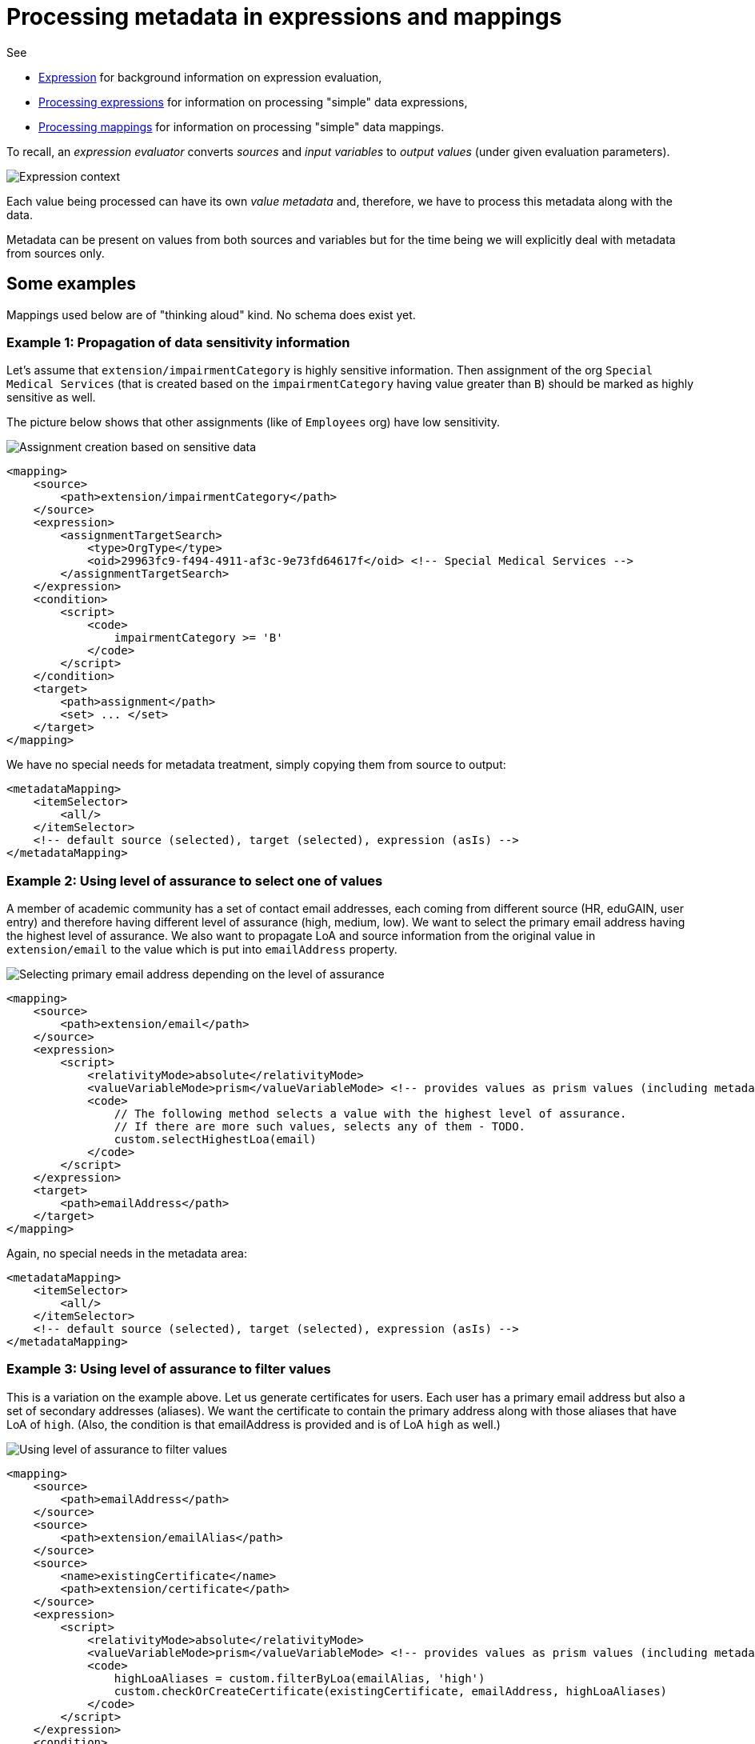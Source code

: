 = Processing metadata in expressions and mappings

See

* link:https://wiki.evolveum.com/display/midPoint/Expression[Expression] for background information on expression evaluation,
* link:../../plain/expressions/[Processing expressions] for information on processing "simple" data expressions,
* link:../../plain/mappings/[Processing mappings] for information on processing "simple" data mappings.

To recall, an _expression evaluator_ converts _sources_ and _input variables_ to _output values_ (under given evaluation parameters).

image::../../plain/expressions/expression context.png["Expression context"]

Each value being processed can have its own _value metadata_ and, therefore, we have to process this metadata
along with the data.

Metadata can be present on values from both sources and variables but for the time being we will explicitly
deal with metadata from sources only.

== Some examples

Mappings used below are of "thinking aloud" kind. No schema does exist yet.

=== Example 1: Propagation of data sensitivity information

Let's assume that `extension/impairmentCategory` is highly sensitive information. Then assignment of the org
`Special Medical Services` (that is created based on the `impairmentCategory` having value greater than `B`)
should be marked as highly sensitive as well.

The picture below shows that other assignments (like of `Employees` org) have low sensitivity.

image::example-assignment-sensitive.png["Assignment creation based on sensitive data"]

// [source,xml]
----
<mapping>
    <source>
        <path>extension/impairmentCategory</path>
    </source>
    <expression>
        <assignmentTargetSearch>
            <type>OrgType</type>
            <oid>29963fc9-f494-4911-af3c-9e73fd64617f</oid> <!-- Special Medical Services -->
        </assignmentTargetSearch>
    </expression>
    <condition>
        <script>
            <code>
                impairmentCategory >= 'B'
            </code>
        </script>
    </condition>
    <target>
        <path>assignment</path>
        <set> ... </set>
    </target>
</mapping>
----

We have no special needs for metadata treatment, simply copying them from source to output:

// [source,xml]
----
<metadataMapping>
    <itemSelector>
        <all/>
    </itemSelector>
    <!-- default source (selected), target (selected), expression (asIs) -->
</metadataMapping>
----

=== Example 2: Using level of assurance to select one of values

A member of academic community has a set of contact email addresses, each coming from different source
(HR, eduGAIN, user entry) and therefore having different level of assurance (high, medium, low).
We want to select the primary email address having the highest level of assurance. We also want to propagate
LoA and source information from the original value in `extension/email` to the value which is put into `emailAddress`
property.

image::example-primary-email-selection.png["Selecting primary email address depending on the level of assurance"]

// [source,xml]
----
<mapping>
    <source>
        <path>extension/email</path>
    </source>
    <expression>
        <script>
            <relativityMode>absolute</relativityMode>
            <valueVariableMode>prism</valueVariableMode> <!-- provides values as prism values (including metadata) -->
            <code>
                // The following method selects a value with the highest level of assurance.
                // If there are more such values, selects any of them - TODO.
                custom.selectHighestLoa(email)
            </code>
        </script>
    </expression>
    <target>
        <path>emailAddress</path>
    </target>
</mapping>
----

Again, no special needs in the metadata area:

// [source,xml]
----
<metadataMapping>
    <itemSelector>
        <all/>
    </itemSelector>
    <!-- default source (selected), target (selected), expression (asIs) -->
</metadataMapping>
----

=== Example 3: Using level of assurance to filter values

This is a variation on the example above. Let us generate certificates for users. Each user has a primary
email address but also a set of secondary addresses (aliases). We want the certificate to contain
the primary address along with those aliases that have LoA of `high`. (Also, the condition is that
emailAddress is provided and is of LoA `high` as well.)

image::example-filtering-by-loa.png["Using level of assurance to filter values"]

// [source,xml]
----
<mapping>
    <source>
        <path>emailAddress</path>
    </source>
    <source>
        <path>extension/emailAlias</path>
    </source>
    <source>
        <name>existingCertificate</name>
        <path>extension/certificate</path>
    </source>
    <expression>
        <script>
            <relativityMode>absolute</relativityMode>
            <valueVariableMode>prism</valueVariableMode> <!-- provides values as prism values (including metadata) -->
            <code>
                highLoaAliases = custom.filterByLoa(emailAlias, 'high')
                custom.checkOrCreateCertificate(existingCertificate, emailAddress, highLoaAliases)
            </code>
        </script>
    </expression>
    <condition>
        <script>
            <code>
                custom.getLoa(primaryAddress) == 'high' // implies that there is a value
            </code>
        </script>
    </condition>
    <target>
        <path>extension/certificate</path>
    </target>
</mapping>
----

We don't need LoA information for the certificate. Let's assume we want to propagate other metadata
(except for `created` that we want to generate from the current time).

// [source,xml]
----
<metadataMapping>
    <itemSelector>
        <exclude>loa</exclude>
        <exclude>created</exclude>
    </itemSelector>
    <!-- default processing i.e. copying the values -->
</metadataMapping>
----

This shows how we can invoke custom code. Note that creation timestamp will be probably treated by the system
(at selected places) by default.
----
<metadataMapping>
    <expression>
        <script>
            <code>basic.currentDateTime()</code>
        </script>
    </expression>
    <target>
        <path>created</path>
    </target>
</metadataMapping>
----

=== Example 4: Creating email aliases with metadata depending on metadata of their components

User's email aliases (`extension/emailAlias`) are derived from user name(s) (`extension/name`) and mail domain(s)
(`extension/domain`). Each name and domain has a source (e.g. HR, Facebook) and level of assurance. Created email
aliases carry information about the source(s) of its constituent values, and its LoA is determined as the lower one
of LoAs from the constituents.

image::example-email-aliases.png["Creating email aliases with metadata"]

// [source,xml]
----
<mapping>
    <source>
        <path>extension/name</path>
    </source>
    <source>
        <path>extension/domain</path>
    </source>
    <expression>
        <script>
            <code>
                // e.g. 'Bill R. Smith', 'example.org' -> 'Bill_R_Smith@example.org'
                custom.createEmailAlias(name, domain)
            </code>
        </script>
    </expression>
    <target>
        <path>extension/emailAlias</path>
    </target>
</mapping>
----

We need to combine `source` metadata values. But this is the default behavior, because (we assume) `source`
is multivalued metadata property.

// [source,xml]
----
<metadataMapping>
    <itemSelector>
        <all/>
    </itemSelector>
    <!-- default source (selected), target (selected), expression (asIs) -->
</metadataMapping>
----

== Where to put metadata support?

*Should the metadata support start at the level of expression, or it is sufficient to support it for mappings?*

The answer depends on whether there are mapping-less expressions that produce values that ultimately end
somewhere in midPoint objects. It seems like there are some:

=== Category 1: Usually covered by "outer" mapping

* `PopulatorUtil.evaluatePopulateExpression` It is called when populating assignment in auto-assignment scenarios,
and also when creating assignments and/or objects in target search expression evaluators. However, the execution of
these expressions is usually done in the context of a mapping.
* `ExpressionUtil.evaluateFilterExpressionsInternal` We use expressions to evaluate filters that might be used
e.g. for target search in other expressions. Values in the filters are not important per se. What is important are
objects that result from these searches. (Like roles when we are searching them by name.) Fortunately, the most probable
context for these filter expression evaluation (that leads to inclusion of some values in objects) is target search
expression i.e. something done in the context of a mapping.

=== Category 2: Generating item values for objects but not executing in a mapping (probably need to process metadata)

* `LensUtil.formatIterationToken` Iteration token itself can contain sensitive information.
* `ObjectMerger` It computes merged values via expressions.

=== Category 3: Generating item values for objects, but probably not requiring metadata processing, at least not now

* `VariablesUtil` - evaluation of variables for bulk actions (can somehow sneak into objects)
* `ScriptingTaskCreator` - customizes scripting task (the task will contain generated values)
* `SynchronizationExpressionEvaluator.createTag` - creates tag for a projection (multi-intents)
* `PerformerCommentsFormatterImpl` - provides approver comments in string form - this is really ugly case but still valid.
* `ClockworkAuditHelper.auditEvent` - values for custom audit columns (not important for now, maybe in the future)
* Individual scripting actions that modify objects using custom values (`execute-script`, `modify`, ...)

So, metadata processing will be declared and executed at the level of mapping evaluation.
But there will be some support from expression evaluators, mainly because of the combinatorial (relative) evaluation
of scripts and other value-transforming expression evaluators.
